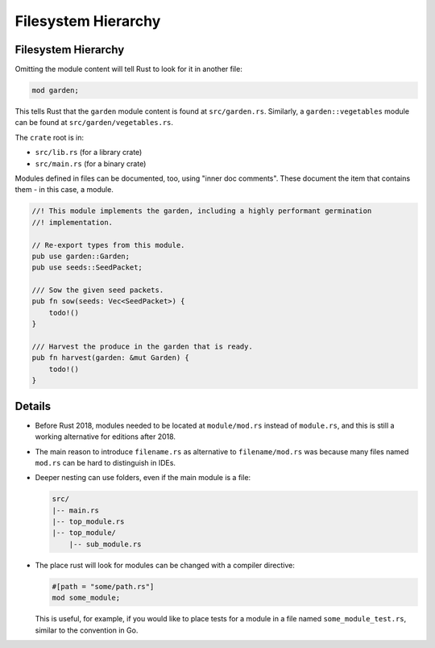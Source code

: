 ======================
Filesystem Hierarchy
======================

----------------------
Filesystem Hierarchy
----------------------

Omitting the module content will tell Rust to look for it in another
file:

.. code:: rust,editable,compile_fail

   mod garden;

This tells Rust that the ``garden`` module content is found at
``src/garden.rs``. Similarly, a ``garden::vegetables`` module can be
found at ``src/garden/vegetables.rs``.

The ``crate`` root is in:

-  ``src/lib.rs`` (for a library crate)
-  ``src/main.rs`` (for a binary crate)

Modules defined in files can be documented, too, using "inner doc
comments". These document the item that contains them - in this case, a
module.

.. code:: rust,editable,compile_fail

   //! This module implements the garden, including a highly performant germination
   //! implementation.

   // Re-export types from this module.
   pub use garden::Garden;
   pub use seeds::SeedPacket;

   /// Sow the given seed packets.
   pub fn sow(seeds: Vec<SeedPacket>) {
       todo!()
   }

   /// Harvest the produce in the garden that is ready.
   pub fn harvest(garden: &mut Garden) {
       todo!()
   }

.. raw:: html

---------
Details
---------

-  Before Rust 2018, modules needed to be located at ``module/mod.rs``
   instead of ``module.rs``, and this is still a working alternative for
   editions after 2018.

-  The main reason to introduce ``filename.rs`` as alternative to
   ``filename/mod.rs`` was because many files named ``mod.rs`` can be
   hard to distinguish in IDEs.

-  Deeper nesting can use folders, even if the main module is a file:

   .. code:: ignore

      src/
      |-- main.rs
      |-- top_module.rs
      |-- top_module/
          |-- sub_module.rs

-  The place rust will look for modules can be changed with a compiler
   directive:

   .. code:: rust,ignore

      #[path = "some/path.rs"]
      mod some_module;

   This is useful, for example, if you would like to place tests for a
   module in a file named ``some_module_test.rs``, similar to the
   convention in Go.

.. raw:: html


